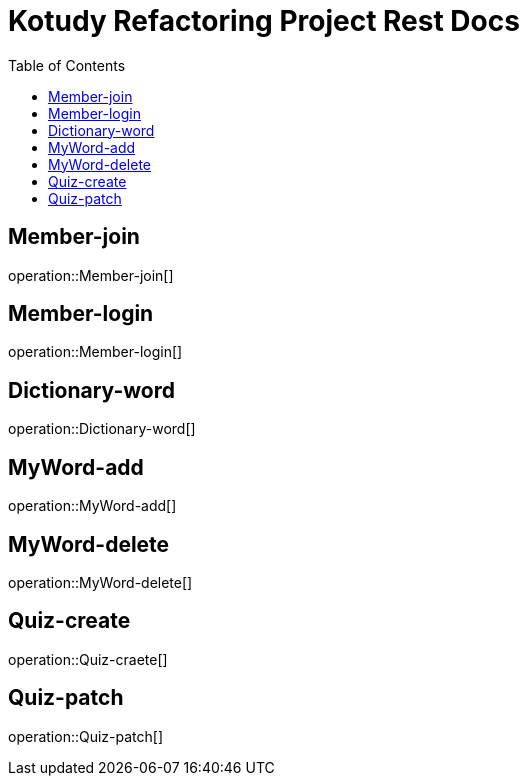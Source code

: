 = Kotudy Refactoring Project Rest Docs
:doctype: book
:icons: front
:source-highlighter: highlightjs
:toc: left
:toclevels: 1

[[Member-join]]
== Member-join

operation::Member-join[]

[[Member-login]]
== Member-login

operation::Member-login[]

[[Dictionary-word]]
== Dictionary-word

operation::Dictionary-word[]

[[MyWord-add]]
== MyWord-add

operation::MyWord-add[]

[[MyWord-delete]]
== MyWord-delete

operation::MyWord-delete[]

[[Quiz-create]]
== Quiz-create

operation::Quiz-craete[]

[[Quiz-patch]]
== Quiz-patch

operation::Quiz-patch[]